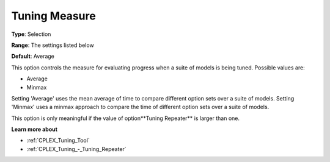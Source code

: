 .. _CPLEX_Tuning_-_Tuning_Measure:


Tuning Measure
==============



**Type**:	Selection	

**Range**:	The settings listed below	

**Default**:	Average	



This option controls the measure for evaluating progress when a suite of models is being tuned. Possible values are:



*	Average
*	Minmax




Setting 'Average' uses the mean average of time to compare different option sets over a suite of models. Setting 'Minmax' uses a minmax approach to compare the time of different option sets over a suite of models.





This option is only meaningful if the value of option**Tuning Repeater**  is larger than one.





**Learn more about** 

*	:ref:`CPLEX_Tuning_Tool` 
*	:ref:`CPLEX_Tuning_-_Tuning_Repeater` 
